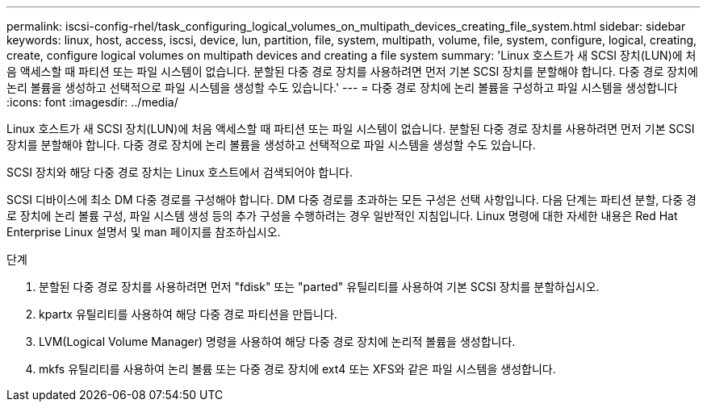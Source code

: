 ---
permalink: iscsi-config-rhel/task_configuring_logical_volumes_on_multipath_devices_creating_file_system.html 
sidebar: sidebar 
keywords: linux, host, access, iscsi, device, lun, partition, file, system, multipath, volume, file, system, configure, logical, creating, create, configure logical volumes on multipath devices and creating a file system 
summary: 'Linux 호스트가 새 SCSI 장치(LUN)에 처음 액세스할 때 파티션 또는 파일 시스템이 없습니다. 분할된 다중 경로 장치를 사용하려면 먼저 기본 SCSI 장치를 분할해야 합니다. 다중 경로 장치에 논리 볼륨을 생성하고 선택적으로 파일 시스템을 생성할 수도 있습니다.' 
---
= 다중 경로 장치에 논리 볼륨을 구성하고 파일 시스템을 생성합니다
:icons: font
:imagesdir: ../media/


[role="lead"]
Linux 호스트가 새 SCSI 장치(LUN)에 처음 액세스할 때 파티션 또는 파일 시스템이 없습니다. 분할된 다중 경로 장치를 사용하려면 먼저 기본 SCSI 장치를 분할해야 합니다. 다중 경로 장치에 논리 볼륨을 생성하고 선택적으로 파일 시스템을 생성할 수도 있습니다.

SCSI 장치와 해당 다중 경로 장치는 Linux 호스트에서 검색되어야 합니다.

SCSI 디바이스에 최소 DM 다중 경로를 구성해야 합니다. DM 다중 경로를 초과하는 모든 구성은 선택 사항입니다. 다음 단계는 파티션 분할, 다중 경로 장치에 논리 볼륨 구성, 파일 시스템 생성 등의 추가 구성을 수행하려는 경우 일반적인 지침입니다. Linux 명령에 대한 자세한 내용은 Red Hat Enterprise Linux 설명서 및 man 페이지를 참조하십시오.

.단계
. 분할된 다중 경로 장치를 사용하려면 먼저 "fdisk" 또는 "parted" 유틸리티를 사용하여 기본 SCSI 장치를 분할하십시오.
. kpartx 유틸리티를 사용하여 해당 다중 경로 파티션을 만듭니다.
. LVM(Logical Volume Manager) 명령을 사용하여 해당 다중 경로 장치에 논리적 볼륨을 생성합니다.
. mkfs 유틸리티를 사용하여 논리 볼륨 또는 다중 경로 장치에 ext4 또는 XFS와 같은 파일 시스템을 생성합니다.

